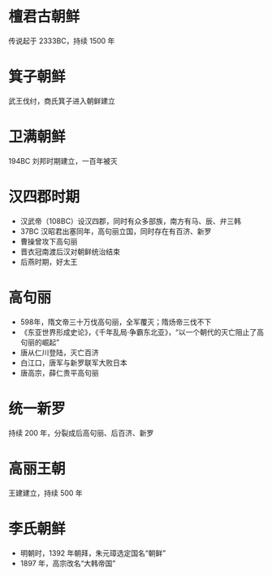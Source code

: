 * 檀君古朝鲜

传说起于 2333BC，持续 1500 年

* 箕子朝鲜

武王伐纣，商氏箕子进入朝鲜建立

* 卫满朝鲜

194BC 刘邦时期建立，一百年被灭

* 汉四郡时期

- 汉武帝（108BC）设汉四郡，同时有众多部族，南方有马、辰、弁三韩
- 37BC 汉昭君出塞同年，高句丽立国，同时存在有百济、新罗
- 曹操曾攻下高句丽
- 晋衣冠南渡后汉对朝鲜统治结束
- 后燕时期，好太王

* 高句丽

- 598年，隋文帝三十万伐高句丽，全军覆灭；隋炀帝三伐不下
- 《东亚世界形成史论》，《千年乱局·争霸东北亚》，“以一个朝代的灭亡阻止了高句丽的崛起”
- 唐从仁川登陆，灭亡百济
- 白江口，唐军与新罗联军大败日本
- 唐高宗，薛仁贵平高句丽

* 统一新罗

持续 200 年，分裂成后高句丽、后百济、新罗

* 高丽王朝

王建建立，持续 500 年

* 李氏朝鲜

- 明朝时，1392 年朝拜，朱元璋选定国名“朝鲜”
- 1897 年，高宗改名“大韩帝国”
